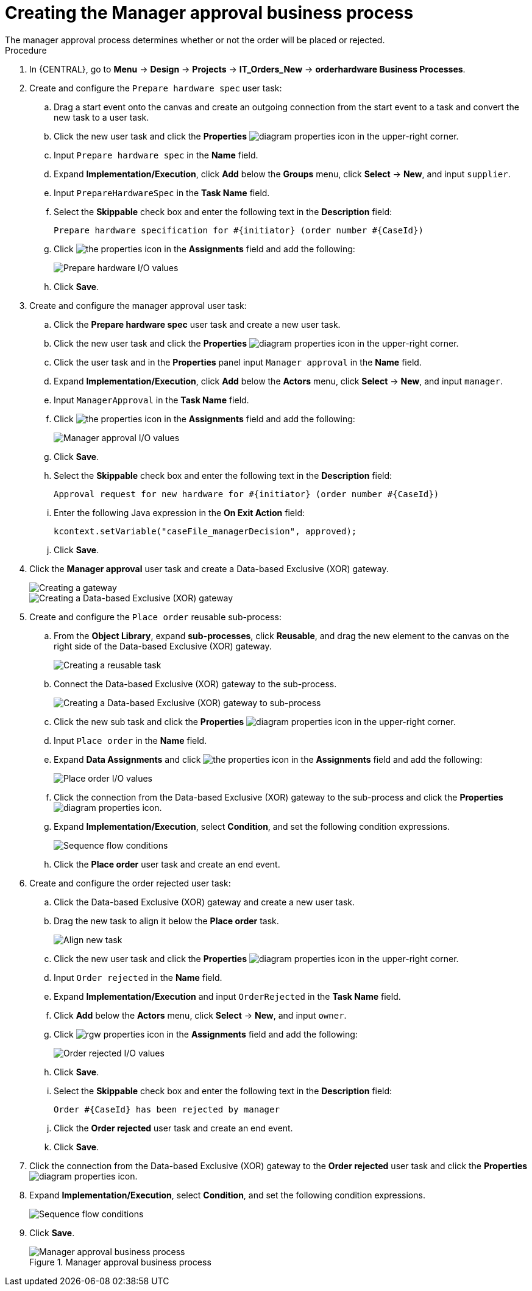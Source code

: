 [id='case-management-create-manager-approval-proc']
= Creating the Manager approval business process
The manager approval process determines whether or not the order will be placed or rejected.

.Procedure
. In {CENTRAL}, go to *Menu* -> *Design* -> *Projects* -> *IT_Orders_New* -> *orderhardware Business Processes*.
. Create and configure the `Prepare hardware spec` user task:
.. Drag a start event onto the canvas and create an outgoing connection from the start event to a task and convert the new task to a user task.
.. Click the new user task and click the *Properties* image:getting-started/diagram_properties.png[] icon in the upper-right corner.
.. Input `Prepare hardware spec` in the *Name* field.
.. Expand *Implementation/Execution*, click *Add* below the *Groups* menu, click *Select* -> *New*, and input `supplier`.
.. Input `PrepareHardwareSpec` in the *Task Name* field.
.. Select the *Skippable* check box and enter the following text in the *Description* field:
+
`Prepare hardware specification for #{initiator} (order number #{CaseId})`
.. Click image:getting-started/diagram_properties.png[the properties icon] in the *Assignments* field and add the following:
+
image::cases/hardware-spec-data.png[Prepare hardware I/O values]

.. Click *Save*.
. Create and configure the manager approval user task:
.. Click the *Prepare hardware spec* user task and create a new user task.
.. Click the new user task and click the *Properties* image:getting-started/diagram_properties.png[] icon in the upper-right corner.
.. Click the user task and in the *Properties* panel input `Manager approval` in the *Name* field.
.. Expand *Implementation/Execution*, click *Add* below the *Actors* menu, click *Select* -> *New*, and input `manager`.
.. Input `ManagerApproval` in the *Task Name* field.
.. Click image:getting-started/diagram_properties.png[the properties icon] in the *Assignments* field and add the following:
+
image::cases/manager-approval-data.png[Manager approval I/O values]

.. Click *Save*.
.. Select the *Skippable* check box and enter the following text in the *Description* field:
+
`Approval request for new hardware for #{initiator} (order number #{CaseId})`
.. Enter the following Java expression in the *On Exit Action* field:
+
`kcontext.setVariable("caseFile_managerDecision", approved);`
.. Click *Save*.
. Click the *Manager approval* user task and create a Data-based Exclusive (XOR) gateway.
+
image::cases/xor-gateway.png[Creating a gateway]
+
image::cases/xor-gateway2.png[Creating a Data-based Exclusive (XOR) gateway]

. Create and configure the `Place order` reusable sub-process:
.. From the *Object Library*, expand *sub-processes*, click *Reusable*, and drag the new element to the canvas on the right side of the Data-based Exclusive (XOR) gateway.
+
image::cases/reusablegtwy.png[Creating a reusable task]

.. Connect the Data-based Exclusive (XOR) gateway to the sub-process.
+
image::cases/connect-sub.png[Creating a Data-based Exclusive (XOR) gateway to sub-process]

.. Click the new sub task and click the *Properties* image:getting-started/diagram_properties.png[] icon in the upper-right corner.
.. Input `Place order` in the *Name* field.
.. Expand *Data Assignments* and click image:getting-started/diagram_properties.png[the properties icon] in the *Assignments* field and add the following:
+
image::cases/place-order-io.png[Place order I/O values]

.. Click the connection from the Data-based Exclusive (XOR) gateway to the sub-process and click the *Properties* image:getting-started/diagram_properties.png[] icon.
.. Expand *Implementation/Execution*, select *Condition*, and set the following condition expressions.
+
image::cases/seq-flow-conds.png[Sequence flow conditions]

.. Click the *Place order* user task and create an end event.
. Create and configure the order rejected user task:
.. Click the Data-based Exclusive (XOR) gateway and create a new user task.
.. Drag the new task to align it below the *Place order* task.
+
image::cases/second-task.png[Align new task]

.. Click the new user task and click the *Properties* image:getting-started/diagram_properties.png[] icon in the upper-right corner.
.. Input `Order rejected` in the *Name* field.
.. Expand *Implementation/Execution* and input `OrderRejected` in the *Task Name* field.
.. Click *Add* below the *Actors* menu, click *Select* -> *New*, and input `owner`.
.. Click image:getting-started/diagram_properties.png[rgw properties icon] in the *Assignments* field and add the following:
+
image::cases/order-rejected-io.png[Order rejected I/O values]

.. Click *Save*.
.. Select the *Skippable* check box and enter the following text in the *Description* field:
+
`Order #{CaseId} has been rejected by manager`
.. Click the *Order rejected* user task and create an end event.
.. Click *Save*.
. Click the connection from the Data-based Exclusive (XOR) gateway to the *Order rejected* user task and click the *Properties* image:getting-started/diagram_properties.png[] icon.
. Expand *Implementation/Execution*, select *Condition*, and set the following condition expressions.
+
image::cases/seq-flow-false-cond.png[Sequence flow conditions]

. Click *Save*.
+
.Manager approval business process
image::cases/prep-spec-flow.png[Manager approval business process]
